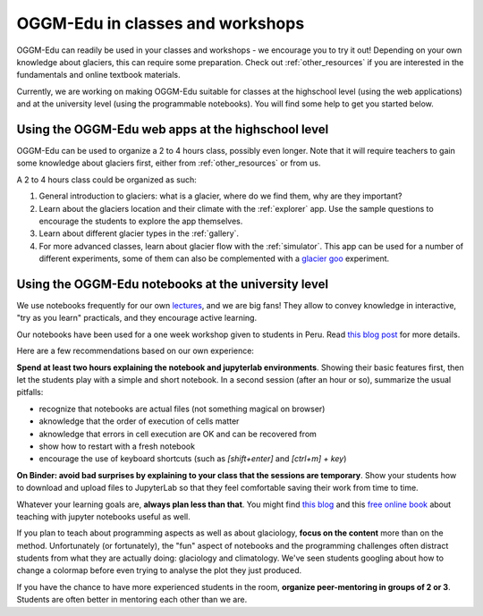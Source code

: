 .. _classes_howto:

OGGM-Edu in classes and workshops
=================================

OGGM-Edu can readily be used in your classes and workshops - we encourage you to
try it out! Depending on your own knowledge about glaciers, this can require
some preparation. Check out :ref:`other_resources` if you are interested in
the fundamentals and online textbook materials.

Currently, we are working on making OGGM-Edu suitable for classes at the
highschool level (using the web applications) and at the university level
(using the programmable notebooks). You will find some help to get you started
below.


Using the OGGM-Edu web apps at the highschool level
---------------------------------------------------

OGGM-Edu can be used to organize a 2 to 4 hours class, possibly even
longer. Note that it will require teachers to gain some knowledge about glaciers
first, either from :ref:`other_resources` or from us.

A 2 to 4 hours class could be organized as such:

1. General introduction to glaciers: what is a glacier, where do we find them,
   why are they important?
2. Learn about the glaciers location and their climate with the :ref:`explorer`
   app. Use the sample questions to encourage the students to explore the app
   themselves.
3. Learn about different glacier types in the :ref:`gallery`.
4. For more advanced classes, learn about glacier flow with the :ref:`simulator`.
   This app can be used for a number of different experiments, some of them
   can also be complemented with a `glacier goo <https://www.youtube.com/watch?v=DUdeN5CpsW0>`_
   experiment.


Using the OGGM-Edu notebooks at the university level
----------------------------------------------------

We use notebooks frequently for our own `lectures <https://fabienmaussion.info/teaching/>`_,
and we are big fans! They allow to convey knowledge in interactive,
"try as you learn" practicals, and they encourage active learning.

Our notebooks have been used for a one week workshop given to students
in Peru. Read `this blog post <https://oggm.org/2019/12/06/OGGM-Edu-AGU/>`_
for more details.

Here are a few recommendations based on our own experience:

**Spend at least two hours explaining the notebook and jupyterlab environments**.
Showing their basic features first, then let the students play with a simple and
short notebook. In a second session (after an hour or so),
summarize the usual pitfalls:

- recognize that notebooks are actual files (not something magical on browser)
- aknowledge that the order of execution of cells matter
- aknowledge that errors in cell execution are OK and can be recovered from
- show how to restart with a fresh notebook
- encourage the use of keyboard shortcuts (such as `[shift+enter]` and
  `[ctrl+m] + key`)

**On Binder: avoid bad surprises by explaining to your class that the sessions
are temporary**. Show your students how to download and upload files to
JupyterLab so that they feel comfortable saving their work from time to time.

Whatever your learning goals are, **always plan less than that**. You might
find `this blog <https://medium.com/@jasonjwilliamsny/4-practical-suggestions-for-using-jupyter-notebooks-in-tutorials-9c478c8c0032>`_
and this `free online book <https://jupyter4edu.github.io/jupyter-edu-book/>`_
about teaching with jupyter notebooks useful as well.

If you plan to teach about programming aspects as well as about
glaciology, **focus on the content** more than on the method. Unfortunately
(or fortunately), the "fun" aspect of notebooks and the programming challenges
often distract students from what they are actually doing: glaciology and
climatology. We've seen students googling about how to change a colormap before
even trying to analyse the plot they just produced.

If you have the chance to have more experienced students in the room,
**organize peer-mentoring in groups of 2 or 3**. Students are often better
in mentoring each other than we are.
